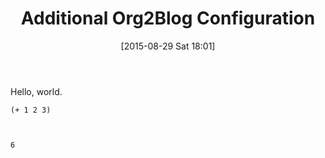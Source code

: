 #+POSTID: 9928
#+DATE: [2015-08-29 Sat 18:01]
#+OPTIONS: toc:nil num:nil todo:nil pri:nil tags:nil ^:nil TeX:nil
#+CATEGORY: Article
#+TAGS: Babel, Emacs, Ide, Lisp, Literate Programming, Programming Language, Reproducible research, elisp, org-mode, philosophy
#+TITLE: Additional Org2Blog Configuration

Hello, world.





#+BEGIN_HTML
  <div class="org-src-container">
#+END_HTML




#+BEGIN_EXAMPLE
    (+ 1 2 3)

#+END_EXAMPLE




#+BEGIN_HTML
  </div>
#+END_HTML





#+BEGIN_EXAMPLE
    
6

#+END_EXAMPLE






